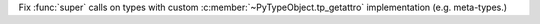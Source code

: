 Fix :func:`super` calls on types with custom :c:member:`~PyTypeObject.tp_getattro`
implementation (e.g. meta-types.)
